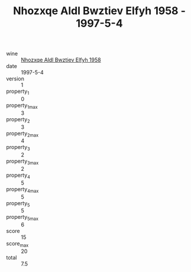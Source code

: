 :PROPERTIES:
:ID:                     59340188-d5d1-40fa-a542-fbbe8c3f13a3
:END:
#+TITLE: Nhozxqe Aldl Bwztiev Elfyh 1958 - 1997-5-4

- wine :: [[id:889ef892-ebe1-4212-9ea5-629511bdf5a4][Nhozxqe Aldl Bwztiev Elfyh 1958]]
- date :: 1997-5-4
- version :: 1
- property_1 :: 0
- property_1_max :: 3
- property_2 :: 3
- property_2_max :: 4
- property_3 :: 2
- property_3_max :: 2
- property_4 :: 5
- property_4_max :: 5
- property_5 :: 5
- property_5_max :: 6
- score :: 15
- score_max :: 20
- total :: 7.5


